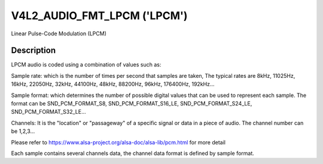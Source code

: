 .. SPDX-License-Identifier: GFDL-1.1-no-invariants-or-later

.. _v4l2-audio-fmt-lpcm:

****************************
V4L2_AUDIO_FMT_LPCM ('LPCM')
****************************

Linear Pulse-Code Modulation (LPCM)


Description
===========

LPCM audio is coded using a combination of values such as:

Sample rate: which is the number of times per second that samples are taken,
The typical rates are 8kHz, 11025Hz, 16kHz, 22050Hz, 32kHz, 44100Hz, 48kHz,
88200Hz, 96kHz, 176400Hz, 192kHz...

Sample format: which determines the number of possible digital values that
can be used to represent each sample. The format can be SND_PCM_FORMAT_S8,
SND_PCM_FORMAT_S16_LE, SND_PCM_FORMAT_S24_LE, SND_PCM_FORMAT_S32_LE...

Channels: It is the "location" or "passageway" of a specific signal or
data in a piece of audio. The channel number can be 1,2,3...

Please refer to https://www.alsa-project.org/alsa-doc/alsa-lib/pcm.html
for more detail

Each sample contains several channels data,  the channel data format is
defined by sample format.

.. flat-table::
    :header-rows:  0
    :stub-columns: 0

    * - Sample 0:
      - Channel 0
      - Channel 1
      - Channel 2
      - Channel 3
      - ...
    * - Sample 1:
      - Channel 0
      - Channel 1
      - Channel 2
      - Channel 3
      - ...
    * - Sample 2:
      - Channel 0
      - Channel 1
      - Channel 2
      - Channel 3
      - ...
    * - Sample 3:
      - Channel 0
      - Channel 1
      - Channel 2
      - Channel 3
      - ...
